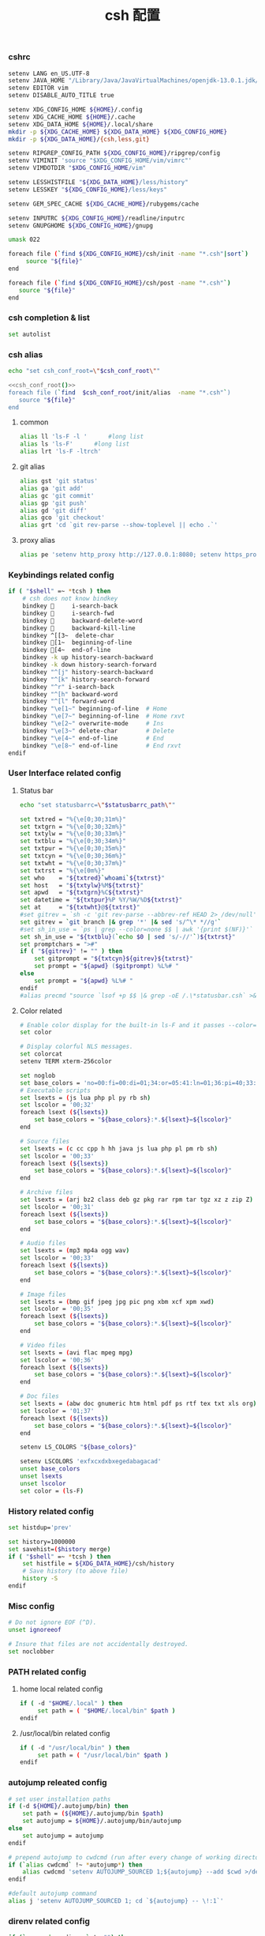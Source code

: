 #+TITLE:  csh 配置
#+AUTHOR: 孙建康（rising.lambda）
#+EMAIL:  rising.lambda@gmail.com

#+DESCRIPTION: csh 配置文件
#+PROPERTY:    header-args        :mkdirp yes
#+OPTIONS:     num:nil toc:nil todo:nil tasks:nil tags:nil
#+OPTIONS:     skip:nil author:nil email:nil creator:nil timestamp:nil
#+INFOJS_OPT:  view:nil toc:nil ltoc:t mouse:underline buttons:0 path:http://orgmode.org/org-info.js

    
*** cshrc
    #+BEGIN_SRC sh :tangle (m/resolve "${m/home.d}/.cshrc") :eval never :exports code :comments link
      setenv LANG en_US.UTF-8
      setenv JAVA_HOME "/Library/Java/JavaVirtualMachines/openjdk-13.0.1.jdk/Contents/Home"
      setenv EDITOR vim
      setenv DISABLE_AUTO_TITLE true

      setenv XDG_CONFIG_HOME ${HOME}/.config
      setenv XDG_CACHE_HOME ${HOME}/.cache
      setenv XDG_DATA_HOME ${HOME}/.local/share
      mkdir -p ${XDG_CACHE_HOME} ${XDG_DATA_HOME} ${XDG_CONFIG_HOME}
      mkdir -p ${XDG_DATA_HOME}/{csh,less,git}

      setenv RIPGREP_CONFIG_PATH ${XDG_CONFIG_HOME}/ripgrep/config
      setenv VIMINIT 'source "$XDG_CONFIG_HOME/vim/vimrc"'
      setenv VIMDOTDIR "$XDG_CONFIG_HOME/vim"

      setenv LESSHISTFILE "${XDG_DATA_HOME}/less/history"
      setenv LESSKEY "${XDG_CONFIG_HOME}/less/keys"

      setenv GEM_SPEC_CACHE ${XDG_CACHE_HOME}/rubygems/cache

      setenv INPUTRC ${XDG_CONFIG_HOME}/readline/inputrc
      setenv GNUPGHOME ${XDG_CONFIG_HOME}/gnupg

      umask 022

      foreach file (`find ${XDG_CONFIG_HOME}/csh/init -name "*.csh"|sort`)
           source "${file}"
      end

      foreach file (`find ${XDG_CONFIG_HOME}/csh/post -name "*.csh"`)
         source "${file}"
      end
    #+END_SRC

*** csh completion & list
    #+BEGIN_SRC sh :tangle (m/resolve "${m/xdg.conf.d}/csh/init/completion.csh") :eval never :exports code :comments link
      set autolist
    #+END_SRC
    
*** csh alias
     #+NAME: csh_conf_root
     #+BEGIN_SRC sh :var csh_conf_root=(m/resolve "${m/xdg.conf.d}/csh") :results output
       echo "set csh_conf_root=\"$csh_conf_root\""
     #+END_SRC
    #+BEGIN_SRC sh :tangle (m/resolve "${m/xdg.conf.d}/csh/init/alias.csh") :eval never :exports code :comments link :noweb tangle
      <<csh_conf_root()>>
      foreach file (`find  $csh_conf_root/init/alias  -name "*.csh"`)
         source "${file}"
      end
    #+END_SRC
**** common
     #+BEGIN_SRC sh :tangle (m/resolve "${m/xdg.conf.d}/csh/init/alias/common.csh") :eval never :exports code :comments link
       alias ll 'ls-F -l '      #long list
       alias ls 'ls-F'      #long list
       alias lrt 'ls-F -ltrch'
     #+END_SRC
     
**** git alias
     #+BEGIN_SRC sh :tangle (m/resolve "${m/xdg.conf.d}/csh/init/alias/git.csh") :eval never :exports code :comments link
       alias gst 'git status'
       alias ga 'git add'
       alias gc 'git commit'
       alias gp 'git push'
       alias gd 'git diff'
       alias gco 'git checkout'
       alias grt 'cd `git rev-parse --show-toplevel || echo .`'
    #+END_SRC
**** proxy alias
     #+BEGIN_SRC sh :tangle (m/resolve "${m/xdg.conf.d}/csh/init/alias/misc.csh") :eval never :exports code :comments link
       alias pe 'setenv http_proxy http://127.0.0.1:8080; setenv https_proxy http://127.0.0.1:8080'
    #+END_SRC

*** Keybindings related config
    #+BEGIN_SRC sh :tangle (m/resolve "${m/xdg.conf.d}/csh/init/keybinding.csh") :eval never :exports code :comments link
      if ( "$shell" =~ *tcsh ) then
          # csh does not know bindkey
          bindkey      i-search-back
          bindkey      i-search-fwd
          bindkey      backward-delete-word
          bindkey      backward-kill-line
          bindkey ^[[3~  delete-char
          bindkey [1~  beginning-of-line
          bindkey [4~  end-of-line
          bindkey -k up history-search-backward
          bindkey -k down history-search-forward
          bindkey "^[j" history-search-backward
          bindkey "^[k" history-search-forward
          bindkey "^r" i-search-back
          bindkey "^[h" backward-word
          bindkey "^[l" forward-word
          bindkey "\e[1~" beginning-of-line  # Home
          bindkey "\e[7~" beginning-of-line  # Home rxvt
          bindkey "\e[2~" overwrite-mode     # Ins
          bindkey "\e[3~" delete-char        # Delete
          bindkey "\e[4~" end-of-line        # End
          bindkey "\e[8~" end-of-line        # End rxvt
      endif
    #+END_SRC

*** User Interface related config
    
**** Status bar
     #+NAME: statusbarrc
     #+BEGIN_SRC sh :var statusbarrc_path=(m/resolve "${m/xdg.conf.d}/csh/init/statusbar.csh") :results output
       echo "set statusbarrc=\"$statusbarrc_path\""
     #+END_SRC
     #+BEGIN_SRC sh :tangle (m/resolve "${m/xdg.conf.d}/csh/init/statusbar.csh") :eval never :exports code :comments link
       set txtred = "%{\e[0;30;31m%}"
       set txtgrn = "%{\e[0;30;32m%}"
       set txtylw = "%{\e[0;30;33m%}"
       set txtblu = "%{\e[0;30;34m%}"
       set txtpur = "%{\e[0;30;35m%}"
       set txtcyn = "%{\e[0;30;36m%}"
       set txtwht = "%{\e[0;30;37m%}"
       set txtrst = "%{\e[0m%}"
       set who    = "${txtred}`whoami`${txtrst}"
       set host   = "${txtylw}%M${txtrst}"
       set apwd   = "${txtgrn}%C${txtrst}"
       set datetime = "${txtpur}%P %Y/%W/%D${txtrst}"
       set at     = "${txtwht}@${txtrst}"
       #set gitrev = `sh -c 'git rev-parse --abbrev-ref HEAD 2> /dev/null'`
       set gitrev = `git branch |& grep '*' |& sed 's/^\* *//g'`
       #set sh_in_use = `ps | grep --color=none $$ | awk '{print $(NF)}'`
       set sh_in_use = "${txtblu}(`echo $0 | sed 's/-//'`)${txtrst}"
       set promptchars = ">#"
       if ( "${gitrev}" != "" ) then
           set gitprompt = "${txtcyn}${gitrev}${txtrst}"
           set prompt = "${apwd} ($gitprompt) %L%# "
       else
           set prompt = "${apwd} %L%# "
       endif
       #alias precmd "source `lsof +p $$ |& grep -oE /.\*statusbar.csh` >& /dev/null"
     #+END_SRC
     
**** Color related
     #+BEGIN_SRC sh :tangle (m/resolve "${m/xdg.conf.d}/csh/init/uicolor.csh") :eval never :exports code :comments link
       # Enable color display for the built-in ls-F and it passes --color=auto to ls.
       set color

       # Display colorful NLS messages.
       set colorcat
       setenv TERM xterm-256color

       set noglob
       set base_colors = 'no=00:fi=00:di=01;34:or=05:41:ln=01;36:pi=40;33:so=40;33:bd=40;33:cd=40;33:ex=01;32'
       # Executable scripts
       set lsexts = (js lua php pl py rb sh)
       set lscolor = '00;32'
       foreach lsext (${lsexts})
           set base_colors = "${base_colors}:*.${lsext}=${lscolor}"
       end

       # Source files
       set lsexts = (c cc cpp h hh java js lua php pl pm rb sh)
       set lscolor = '00;33'
       foreach lsext (${lsexts})
           set base_colors = "${base_colors}:*.${lsext}=${lscolor}"
       end

       # Archive files
       set lsexts = (arj bz2 class deb gz pkg rar rpm tar tgz xz z zip Z)
       set lscolor = '00;31'
       foreach lsext (${lsexts})
           set base_colors = "${base_colors}:*.${lsext}=${lscolor}"
       end

       # Audio files
       set lsexts = (mp3 mp4a ogg wav)
       set lscolor = '00;33'
       foreach lsext (${lsexts})
           set base_colors = "${base_colors}:*.${lsext}=${lscolor}"
       end

       # Image files
       set lsexts = (bmp gif jpeg jpg pic png xbm xcf xpm xwd)
       set lscolor = '00;35'
       foreach lsext (${lsexts})
           set base_colors = "${base_colors}:*.${lsext}=${lscolor}"
       end

       # Video files
       set lsexts = (avi flac mpeg mpg)
       set lscolor = '00;36'
       foreach lsext (${lsexts})
           set base_colors = "${base_colors}:*.${lsext}=${lscolor}"
       end

       # Doc files
       set lsexts = (abw doc gnumeric htm html pdf ps rtf tex txt xls org)
       set lscolor = '01;37'
       foreach lsext (${lsexts})
           set base_colors = "${base_colors}:*.${lsext}=${lscolor}"
       end

       setenv LS_COLORS "${base_colors}"

       setenv LSCOLORS 'exfxcxdxbxegedabagacad'
       unset base_colors
       unset lsexts
       unset lscolor
       set color = (ls-F)
     #+END_SRC

*** History related config
    #+BEGIN_SRC sh :tangle (m/resolve "${m/xdg.conf.d}/csh/init/history.csh") :eval never :exports code :comments link
      set histdup='prev'

      set history=1000000
      set savehist=($history merge)
      if ( "$shell" =~ *tcsh ) then
          set histfile = ${XDG_DATA_HOME}/csh/history
          # Save history (to above file)
          history -S
      endif
    #+END_SRC

*** Misc config
    #+BEGIN_SRC sh :tangle (m/resolve "${m/xdg.conf.d}/csh/init/misc.csh") :eval never :exports code :comments link
      # Do not ignore EOF (^D).
      unset ignoreeof

      # Insure that files are not accidentally destroyed.
      set noclobber
    #+END_SRC

*** PATH related config
**** home local related config 
     #+BEGIN_SRC sh :tangle (m/resolve "${m/xdg.conf.d}/csh/post/local.csh") :eval never :exports code :comments link
       if ( -d "$HOME/.local" ) then
            set path = ( "$HOME/.local/bin" $path )
       endif
     #+END_SRC

**** /usr/local/bin related config
     #+BEGIN_SRC sh :tangle (m/resolve "${m/xdg.conf.d}/csh/post/local.csh") :eval never :exports code :comments link
       if ( -d "/usr/local/bin" ) then
            set path = ( "/usr/local/bin" $path )
       endif
     #+END_SRC

*** autojump releated config
    #+BEGIN_SRC sh :tangle (m/resolve "${m/xdg.conf.d}/csh/post/autojump.csh") :eval never :exports code :comments link
      # set user installation paths
      if (-d ${HOME}/.autojump/bin) then
          set path = (${HOME}/.autojump/bin $path)
          set autojump = ${HOME}/.autojump/bin/autojump
      else
          set autojump = autojump
      endif

      # prepend autojump to cwdcmd (run after every change of working directory)
      if (`alias cwdcmd` !~ *autojump*) then
          alias cwdcmd 'setenv AUTOJUMP_SOURCED 1;${autojump} --add $cwd >/dev/null;'
      endif

      #default autojump command
      alias j 'setenv AUTOJUMP_SOURCED 1; cd `${autojump} -- \!:1`'
    #+END_SRC

*** direnv related config
    #+BEGIN_SRC sh :tangle (m/resolve "${m/xdg.conf.d}/csh/post/direnv.csh") :eval never :exports code  :noweb tangle 
      if (`command -v direnv` != "") then
          <<statusbarrc()>>
          alias precmd 'eval `direnv export tcsh`; source "$statusbarrc" >& /dev/null' # what is this command do in tcsh
      endif
    #+END_SRC

*** xdg workaround
    #+BEGIN_SRC sh :tangle (m/resolve "${m/xdg.conf.d}/csh/post/xdg.csh") :eval never :exports code :comments link
      #!/bin/csh
      if ( -s "${XDG_CONFIG_HOME}/ssh/config" ) then
          set SSH_CONFIG="-F ${XDG_CONFIG_HOME}/ssh/config"
      endif

      if ( -s "${XDG_CONFIG_HOME}/ssh/id_rsa" ) then
          set SSH_ID="-i ${XDG_CONFIG_HOME}/ssh/id_rsa"
      else if ( -s "${XDG_CONFIG_HOME}/ssh/id_dsa" ) then
          set SSH_ID="-i ${XDG_CONFIG_HOME}/ssh/id_dsa"
      endif

      set SSH_KNOWN_HOSTS="-o UserKnownHostsFile=${XDG_CONFIG_HOME}/ssh/known_hosts"

      alias tmux 'tmux -f ${XDG_CONFIG_HOME}/tmux/tmux.conf'
      alias ssh "ssh ${SSH_CONFIG} ${SSH_ID} ${SSH_KNOWN_HOSTS}"

      alias scp "scp ${SSH_CONFIG} ${SSH_ID} ${SSH_KNOWN_HOSTS}"
      alias mbsync "mbsync -c ${XDG_CONFIG_HOME}/isync/config"
    #+END_SRC


